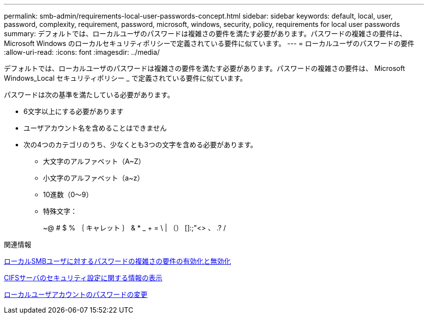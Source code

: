 ---
permalink: smb-admin/requirements-local-user-passwords-concept.html 
sidebar: sidebar 
keywords: default, local, user, password, complexity, requirement, password, microsoft, windows, security, policy, requirements for local user passwords 
summary: デフォルトでは、ローカルユーザのパスワードは複雑さの要件を満たす必要があります。パスワードの複雑さの要件は、 Microsoft Windows のローカルセキュリティポリシーで定義されている要件に似ています。 
---
= ローカルユーザのパスワードの要件
:allow-uri-read: 
:icons: font
:imagesdir: ../media/


[role="lead"]
デフォルトでは、ローカルユーザのパスワードは複雑さの要件を満たす必要があります。パスワードの複雑さの要件は、 Microsoft Windows_Local セキュリティポリシー _ で定義されている要件に似ています。

パスワードは次の基準を満たしている必要があります。

* 6文字以上にする必要があります
* ユーザアカウント名を含めることはできません
* 次の4つのカテゴリのうち、少なくとも3つの文字を含める必要があります。
+
** 大文字のアルファベット（A~Z）
** 小文字のアルファベット（a~z）
** 10進数（0～9）
** 特殊文字：
+
~@ # $ % ｛ キャレット ｝ & * _ + = \ | （） []:;"<> 、 .? /





.関連情報
xref:enable-disable-password-complexity-local-users-task.adoc[ローカルSMBユーザに対するパスワードの複雑さの要件の有効化と無効化]

xref:display-server-security-settings-task.adoc[CIFSサーバのセキュリティ設定に関する情報の表示]

xref:change-local-user-account-passwords-task.adoc[ローカルユーザアカウントのパスワードの変更]

